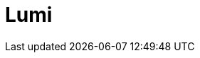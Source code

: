 = Lumi
:page-layout: toolboxes
:page-tags: toolbox, catalog, lumi
:parent-catalogs: supercomputers
:page-illustration: ROOT:lumi.jpg